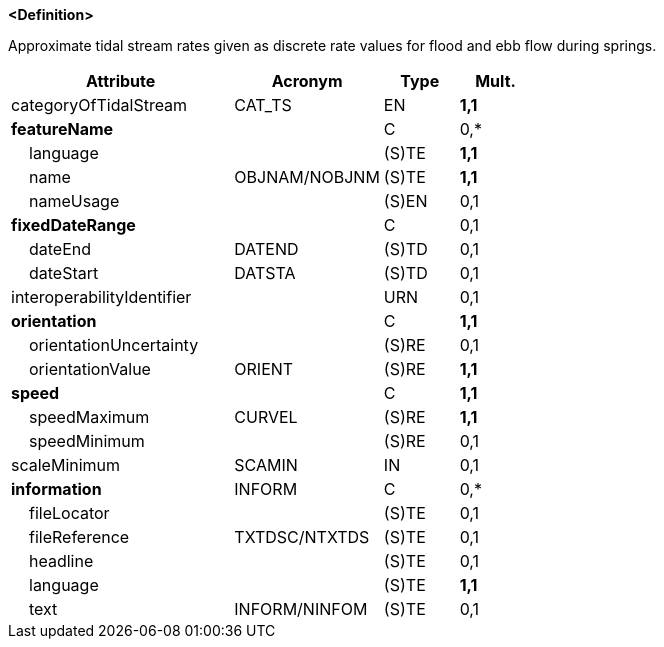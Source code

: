 **<Definition>**

Approximate tidal stream rates given as discrete rate values for flood and ebb flow during springs.

[cols="3,2,1,1", options="header"]
|===
|Attribute |Acronym |Type |Mult.

|categoryOfTidalStream|CAT_TS|EN|**1,1**
|**featureName**||C|0,*
|    language||(S)TE|**1,1**
|    name|OBJNAM/NOBJNM|(S)TE|**1,1**
|    nameUsage||(S)EN|0,1
|**fixedDateRange**||C|0,1
|    dateEnd|DATEND|(S)TD|0,1
|    dateStart|DATSTA|(S)TD|0,1
|interoperabilityIdentifier||URN|0,1
|**orientation**||C|**1,1**
|    orientationUncertainty||(S)RE|0,1
|    orientationValue|ORIENT|(S)RE|**1,1**
|**speed**||C|**1,1**
|    speedMaximum|CURVEL|(S)RE|**1,1**
|    speedMinimum||(S)RE|0,1
|scaleMinimum|SCAMIN|IN|0,1
|**information**|INFORM|C|0,*
|    fileLocator||(S)TE|0,1
|    fileReference|TXTDSC/NTXTDS|(S)TE|0,1
|    headline||(S)TE|0,1
|    language||(S)TE|**1,1**
|    text|INFORM/NINFOM|(S)TE|0,1
|===

// include::../features_rules/TidalStreamFloodEbb_rules.adoc[tag=TidalStreamFloodEbb]
